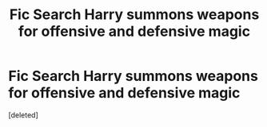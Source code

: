 #+TITLE: Fic Search Harry summons weapons for offensive and defensive magic

* Fic Search Harry summons weapons for offensive and defensive magic
:PROPERTIES:
:Score: 1
:DateUnix: 1512785284.0
:DateShort: 2017-Dec-09
:END:
[deleted]

